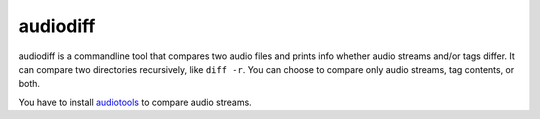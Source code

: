 =========
audiodiff
=========

audiodiff is a commandline tool that compares two audio files and prints
info whether audio streams and/or tags differ. It can compare two directories
recursively, like ``diff -r``. You can choose to compare only audio streams,
tag contents, or both.

You have to install audiotools_ to compare audio streams.

.. _audiotools: http://audiotools.sourceforge.net/install.html
